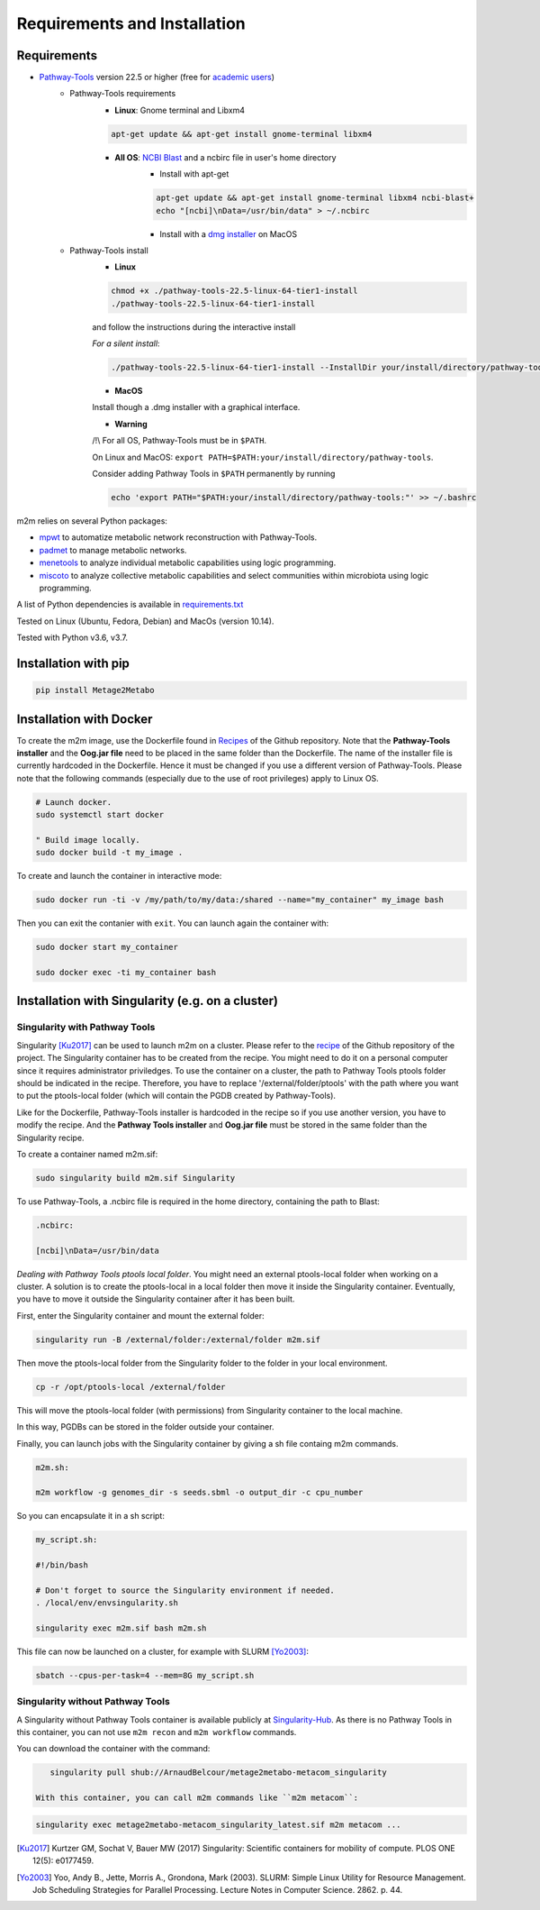 =============================
Requirements and Installation
=============================

Requirements
============

* `Pathway-Tools <http://bioinformatics.ai.sri.com/ptools/>`__ version 22.5 or higher (free for `academic users <https://biocyc.org/download-bundle.shtml>`__)
    * Pathway-Tools requirements
        * **Linux**: Gnome terminal and Libxm4

        .. code:: sh

            apt-get update && apt-get install gnome-terminal libxm4

        * **All OS**: `NCBI Blast <https://www.ncbi.nlm.nih.gov/books/NBK279671/>`__ and a ncbirc file in user's home directory
            * Install with apt-get

            .. code:: sh

                apt-get update && apt-get install gnome-terminal libxm4 ncbi-blast+
                echo "[ncbi]\nData=/usr/bin/data" > ~/.ncbirc

            * Install with a `dmg installer <ftp://ftp.ncbi.nlm.nih.gov/blast/executables/blast+/LATEST/>`__ on MacOS
    * Pathway-Tools install
        * **Linux**

        .. code:: sh

            chmod +x ./pathway-tools-22.5-linux-64-tier1-install
            ./pathway-tools-22.5-linux-64-tier1-install

        and follow the instructions during the interactive install

        *For a silent install*:

        .. code:: sh

            ./pathway-tools-22.5-linux-64-tier1-install --InstallDir your/install/directory/pathway-tools --PTOOLS_LOCAL_PATH your/chosen/directory/for/data/ptools --InstallDesktopShortcuts 0 --mode unattended

        * **MacOS**

        Install though a .dmg installer with a graphical interface.

        * **Warning**

        /!\\ For all OS, Pathway-Tools must be in ``$PATH``.

        On Linux and MacOS: ``export PATH=$PATH:your/install/directory/pathway-tools``.

        Consider adding Pathway Tools in ``$PATH`` permanently by running

        .. code:: sh

            echo 'export PATH="$PATH:your/install/directory/pathway-tools:"' >> ~/.bashrc

m2m relies on several Python packages:

* `mpwt <https://github.com/AuReMe/mpwt>`__ to automatize metabolic network reconstruction with Pathway-Tools.

* `padmet <https://github.com/AuReMe/padmet>`__ to manage metabolic networks.

* `menetools <https://github.com/cfrioux/MeneTools>`__ to analyze individual metabolic capabilities using logic programming.

* `miscoto <https://github.com/cfrioux/miscoto>`__ to analyze collective metabolic capabilities and select communities within microbiota using logic programming.

A list of Python dependencies is available in `requirements.txt <https://github.com/AuReMe/metage2metabo/blob/master/requirements.txt>`__

Tested on Linux (Ubuntu, Fedora, Debian) and MacOs (version 10.14).

Tested with Python v3.6, v3.7.

Installation with pip
=====================

.. code:: sh

    pip install Metage2Metabo

Installation with Docker
========================

To create the m2m image, use the Dockerfile found in `Recipes <https://github.com/AuReMe/metage2metabo/tree/master/recipes>`__ of the Github repository. Note that the **Pathway-Tools installer** and the **Oog.jar file** need to be placed in the same folder than the Dockerfile.
The name of the installer file is currently hardcoded in the Dockerfile. Hence it must be changed if you use a different version of Pathway-Tools. Please note that the following commands (especially due to the use of root privileges) apply to Linux OS.

.. code:: sh

    # Launch docker.
    sudo systemctl start docker

    " Build image locally.
    sudo docker build -t my_image .

To create and launch the container in interactive mode:

.. code:: sh

    sudo docker run -ti -v /my/path/to/my/data:/shared --name="my_container" my_image bash

Then you can exit the contanier with ``exit``. You can launch again the container with:

.. code:: sh

    sudo docker start my_container

    sudo docker exec -ti my_container bash

Installation with Singularity (e.g. on a cluster)
=================================================

Singularity with Pathway Tools
------------------------------

Singularity [Ku2017]_ can be used to launch m2m on a cluster. Please refer to the `recipe <https://github.com/AuReMe/metage2metabo/tree/master/recipes>`__   of the Github repository of the project.
The Singularity container has to be created from the recipe. You might need to do it on a personal computer since it requires administrator priviledges.
To use the container on a cluster, the path to Pathway Tools ptools folder should be indicated in the recipe. Therefore, you have to replace '/external/folder/ptools' with the path where you want to put the ptools-local folder (which will contain the PGDB created by Pathway-Tools).

Like for the Dockerfile, Pathway-Tools installer is hardcoded in the recipe so if you use another version, you have to modify the recipe.
And the **Pathway Tools installer** and **Oog.jar file** must be stored in the same folder than the Singularity recipe.

To create a container named m2m.sif:

.. code:: sh

    sudo singularity build m2m.sif Singularity

To use Pathway-Tools, a .ncbirc file is required in the home directory, containing the path to Blast:

.. code:: sh

    .ncbirc:

    [ncbi]\nData=/usr/bin/data

*Dealing with Pathway Tools ptools local folder*.
You might need an external ptools-local folder when working on a cluster. A solution is to create the ptools-local in a local folder then move it inside the Singularity container.
Eventually, you have to move it outside the Singularity container after it has been built.

First, enter the Singularity container and mount the external folder:

.. code:: sh

    singularity run -B /external/folder:/external/folder m2m.sif


Then move the ptools-local folder from the Singularity folder to the folder in your local environment.

.. code:: sh

    cp -r /opt/ptools-local /external/folder

This will move the ptools-local folder (with permissions) from Singularity container to the local machine.

In this way, PGDBs can be stored in the folder outside your container.

Finally, you can launch jobs with the Singularity container by giving a sh file containg m2m commands.

.. code:: sh

    m2m.sh:

    m2m workflow -g genomes_dir -s seeds.sbml -o output_dir -c cpu_number

So you can encapsulate it in a sh script:

.. code:: sh

    my_script.sh:

    #!/bin/bash

    # Don't forget to source the Singularity environment if needed.
    . /local/env/envsingularity.sh

    singularity exec m2m.sif bash m2m.sh

This file can now be launched on a cluster, for example with SLURM [Yo2003]_:

.. code:: sh

    sbatch --cpus-per-task=4 --mem=8G my_script.sh

Singularity without Pathway Tools
---------------------------------

A Singularity without Pathway Tools container is available publicly at `Singularity-Hub <https://singularity-hub.org/>`__. As there is no Pathway Tools in this container, you can not use ``m2m recon`` and ``m2m workflow`` commands.

You can download the container with the command:

.. code:: sh

    singularity pull shub://ArnaudBelcour/metage2metabo-metacom_singularity

 With this container, you can call m2m commands like ``m2m metacom``:

.. code:: sh

    singularity exec metage2metabo-metacom_singularity_latest.sif m2m metacom ...


.. [Ku2017] Kurtzer GM, Sochat V, Bauer MW (2017) Singularity: Scientific containers for mobility of compute. PLOS ONE 12(5): e0177459.

.. [Yo2003] Yoo, Andy B., Jette, Morris A., Grondona, Mark (2003). SLURM: Simple Linux Utility for Resource Management. Job Scheduling Strategies for Parallel Processing. Lecture Notes in Computer Science. 2862. p. 44. 
